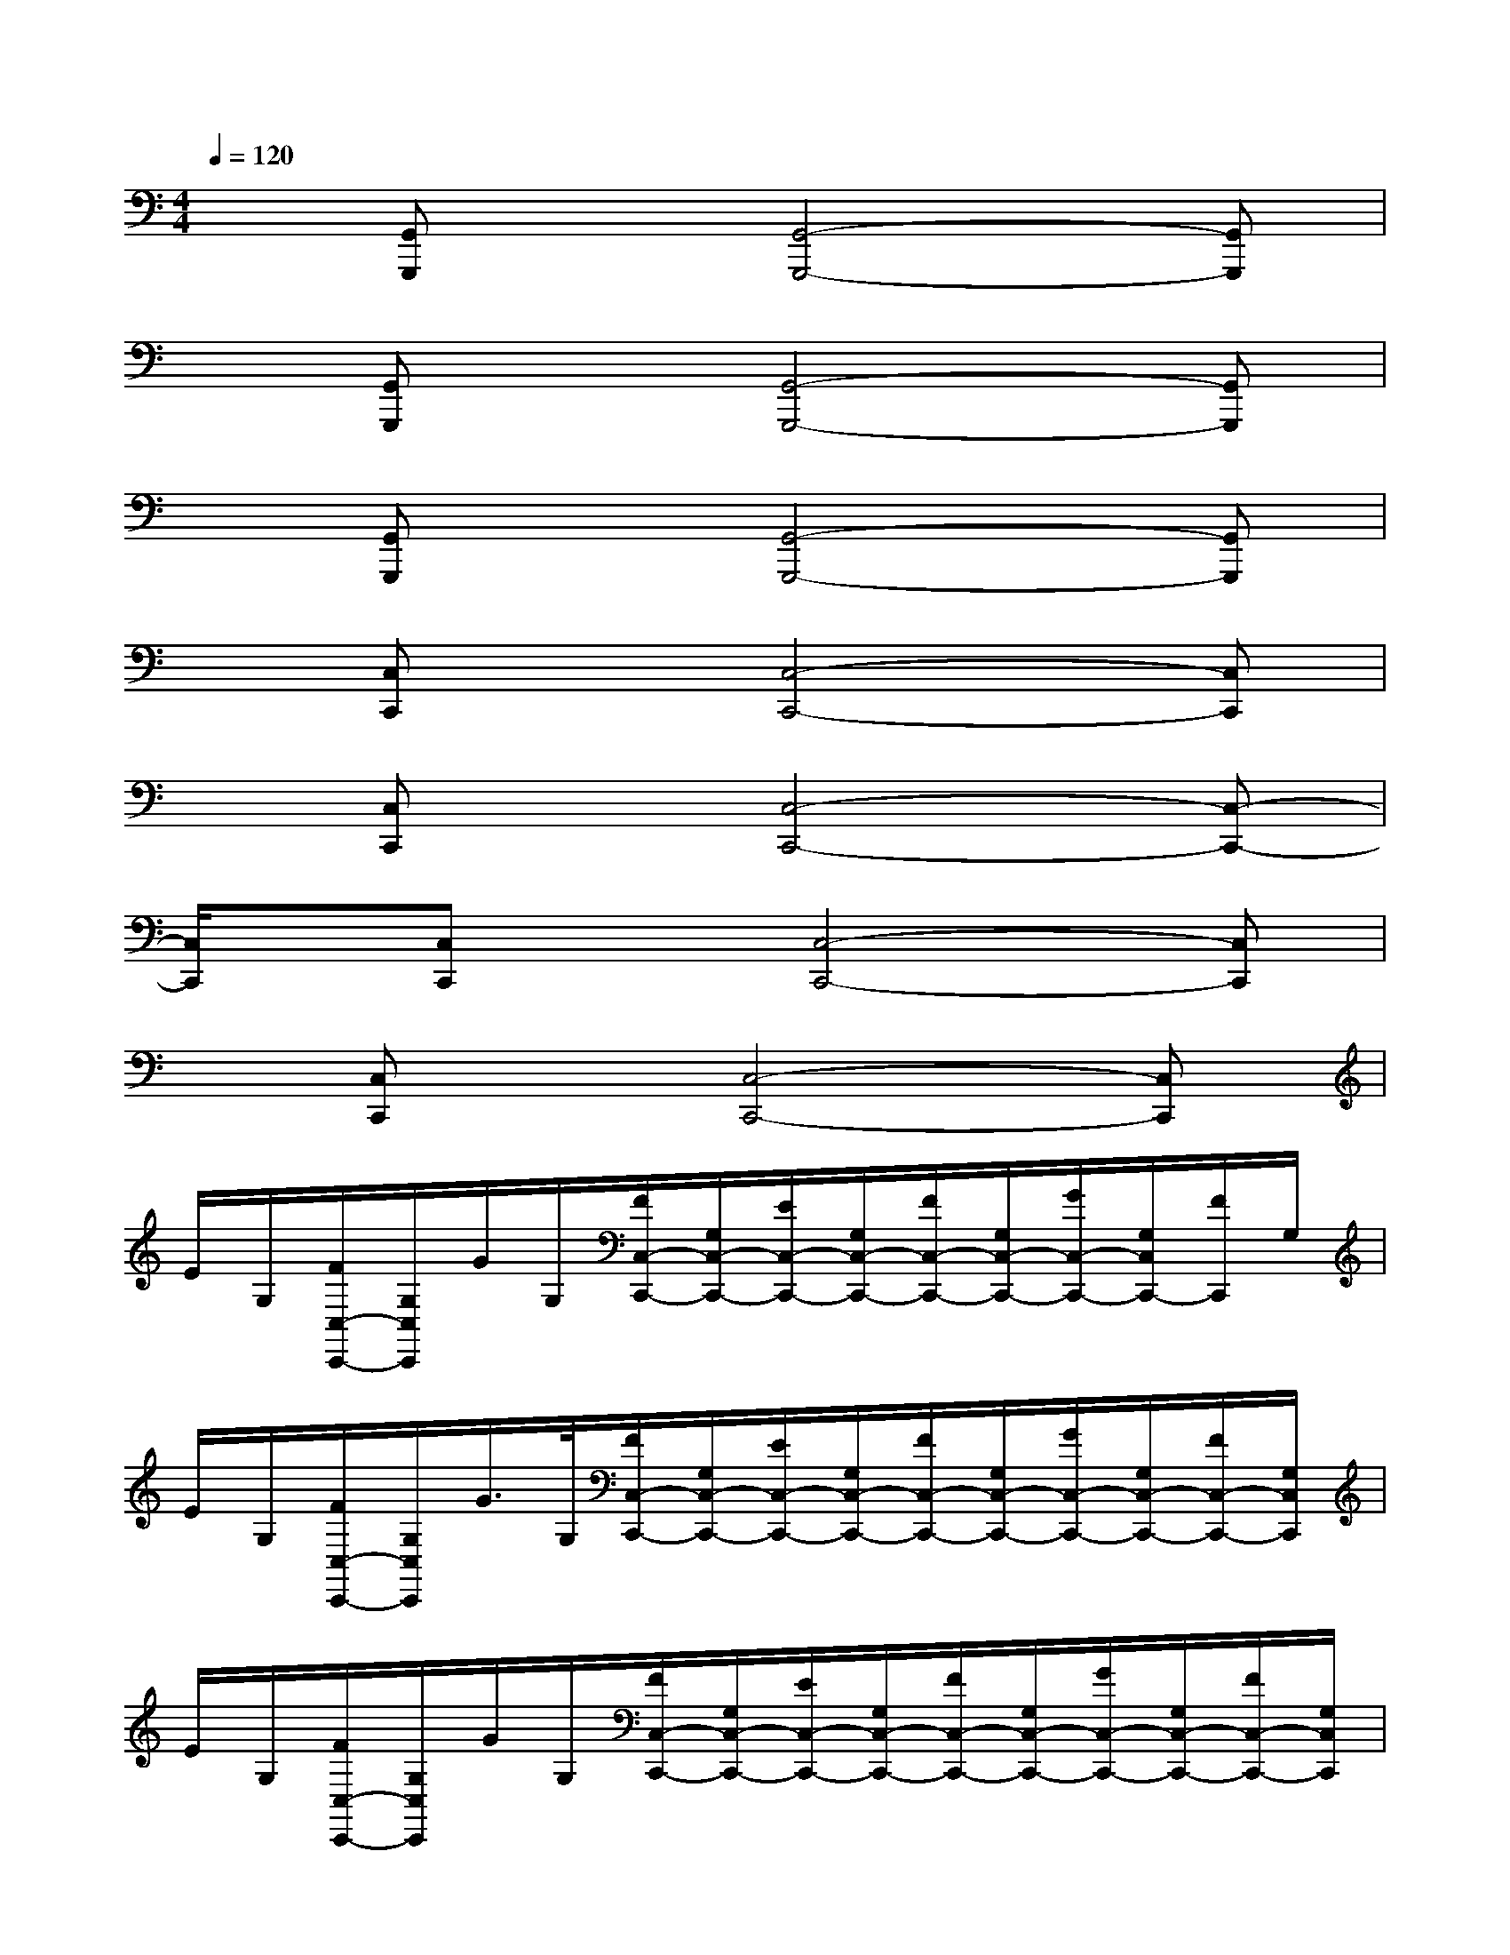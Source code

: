 X:1
T:
M:4/4
L:1/8
Q:1/4=120
K:C%0sharps
V:1
x[G,,G,,,]x[G,,4-G,,,4-][G,,G,,,]|
x[G,,G,,,]x[G,,4-G,,,4-][G,,G,,,]|
x[G,,G,,,]x[G,,4-G,,,4-][G,,G,,,]|
x[C,C,,]x[C,4-C,,4-][C,C,,]|
x[C,C,,]x[C,4-C,,4-][C,-C,,-]|
[C,/2C,,/2]x/2[C,C,,]x[C,4-C,,4-][C,C,,]|
x[C,C,,]x[C,4-C,,4-][C,C,,]|
E/2G,/2[F/2C,/2-C,,/2-][G,/2C,/2C,,/2]G/2G,/2[F/2C,/2-C,,/2-][G,/2C,/2-C,,/2-][E/2C,/2-C,,/2-][G,/2C,/2-C,,/2-][F/2C,/2-C,,/2-][G,/2C,/2-C,,/2-][G/2C,/2-C,,/2-][G,/2C,/2C,,/2-][F/2C,,/2]G,/2|
E/2G,/2[F/2C,/2-C,,/2-][G,/2C,/2C,,/2]G/2>G,/2[F/2C,/2-C,,/2-][G,/2C,/2-C,,/2-][E/2C,/2-C,,/2-][G,/2C,/2-C,,/2-][F/2C,/2-C,,/2-][G,/2C,/2-C,,/2-][G/2C,/2-C,,/2-][G,/2C,/2-C,,/2-][F/2C,/2-C,,/2-][G,/2C,/2C,,/2]|
E/2G,/2[F/2C,/2-C,,/2-][G,/2C,/2C,,/2]G/2G,/2[F/2C,/2-C,,/2-][G,/2C,/2-C,,/2-][E/2C,/2-C,,/2-][G,/2C,/2-C,,/2-][F/2C,/2-C,,/2-][G,/2C,/2-C,,/2-][G/2C,/2-C,,/2-][G,/2C,/2-C,,/2-][F/2C,/2-C,,/2-][G,/2C,/2C,,/2]|
E/2G,/2[F/2C,/2-C,,/2-][G,/2C,/2-C,,/2-][G/2C,/2C,,/2]G,/2[F/2C,/2-C,,/2-][G,/2C,/2-C,,/2-][E/2C,/2-C,,/2-][G,/2C,/2-C,,/2-][F/2C,/2-C,,/2-][G,/2C,/2-C,,/2-][G/2C,/2-C,,/2-][G,/2C,/2-C,,/2-][F/2C,/2-C,,/2-][G,/2C,/2C,,/2]|
^C/2E,/2[D/2A,,/2-A,,,/2-][E,/2A,,/2A,,,/2]E/2E,/2[D/2A,,/2-A,,,/2-][E,/2A,,/2-A,,,/2-][^C/2A,,/2-A,,,/2-][E,/2A,,/2-A,,,/2-][D/2A,,/2-A,,,/2-][E,/2A,,/2-A,,,/2-][E/2A,,/2-A,,,/2-][E,/2A,,/2-A,,,/2-][D/2A,,/2-A,,,/2-][E,/2A,,/2A,,,/2-]|
[^C/2A,,,/2]E,/2[D/2A,,/2-A,,,/2-][E,/2A,,/2-A,,,/2][E/2A,,/2]E,/2[D/2A,,/2-A,,,/2-][E,/2A,,/2-A,,,/2-][^C/2A,,/2-A,,,/2-][E,/2A,,/2-A,,,/2-][D/2A,,/2-A,,,/2-][E,/2A,,/2-A,,,/2-][E/2A,,/2-A,,,/2-][E,/2A,,/2-A,,,/2-][D/2A,,/2-A,,,/2-][E,/2A,,/2A,,,/2]|
B,/2G,,/2[=C/2G,,/2-G,,,/2-][G,,/2G,,,/2]D/2G,,/2-[C/2G,,/2-G,,,/2-][G,,/2-G,,,/2-][B,/2G,,/2-G,,,/2-][G,,/2-G,,,/2-][C/2G,,/2-G,,,/2-][G,,/2-G,,,/2-][D/2G,,/2-G,,,/2-][G,,/2-G,,,/2-][C/2G,,/2-G,,,/2-][G,,/2G,,,/2]|
B,/2G,,/2-[C/2G,,/2-G,,,/2-][G,,/2G,,,/2]D/2G,,/2-[C/2G,,/2-G,,,/2-][G,,/2-G,,,/2-][B,/2G,,/2-G,,,/2-][G,,/2-G,,,/2-][C/2G,,/2-G,,,/2-][G,,/2-G,,,/2-][D/2G,,/2-G,,,/2-][G,,/2-G,,,/2-][C/2G,,/2-G,,,/2-][G,,/2G,,,/2]|
B,/2G,,/2[C/2G,,/2-G,,,/2-][G,,/2G,,,/2]D/2>G,,/2[C/2G,,,/2-]G,,,/2-[B,/2G,,,/2-]G,,,/2-[C/2G,,,/2-]G,,,/2-[D/2G,,,/2-]G,,,/2-[C/2G,,,/2-]G,,,/2